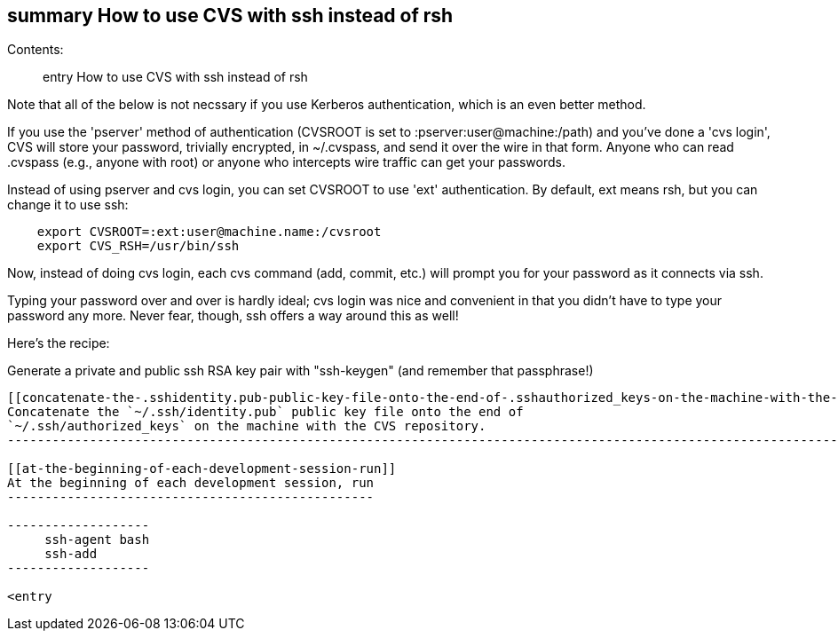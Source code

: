 [[summary-how-to-use-cvs-with-ssh-instead-of-rsh]]
summary How to use CVS with ssh instead of rsh
----------------------------------------------

Contents:

____________________________________________
entry How to use CVS with ssh instead of rsh
____________________________________________

Note that all of the below is not necssary if you use Kerberos
authentication, which is an even better method.

If you use the 'pserver' method of authentication (CVSROOT is set to
:pserver:user@machine:/path) and you've done a 'cvs login', CVS will
store your password, trivially encrypted, in ~/.cvspass, and send it
over the wire in that form. Anyone who can read .cvspass (e.g., anyone
with root) or anyone who intercepts wire traffic can get your passwords.

Instead of using pserver and cvs login, you can set CVSROOT to use 'ext'
authentication. By default, ext means rsh, but you can change it to use
ssh:

--------------------------------------------------
    export CVSROOT=:ext:user@machine.name:/cvsroot
    export CVS_RSH=/usr/bin/ssh
--------------------------------------------------

Now, instead of doing cvs login, each cvs command (add, commit, etc.)
will prompt you for your password as it connects via ssh.

Typing your password over and over is hardly ideal; cvs login was nice
and convenient in that you didn't have to type your password any more.
Never fear, though, ssh offers a way around this as well!

Here's the recipe:

[[generate-a-private-and-public-ssh-rsa-key-pair-with-ssh-keygen-and-remember-that-passphrase]]
Generate a private and public ssh RSA key pair with "ssh-keygen" (and
remember that passphrase!)
------------------------------------------------------------------------------------------------

[[concatenate-the-.sshidentity.pub-public-key-file-onto-the-end-of-.sshauthorized_keys-on-the-machine-with-the-cvs-repository.]]
Concatenate the `~/.ssh/identity.pub` public key file onto the end of
`~/.ssh/authorized_keys` on the machine with the CVS repository.
--------------------------------------------------------------------------------------------------------------------------------------

[[at-the-beginning-of-each-development-session-run]]
At the beginning of each development session, run
-------------------------------------------------

-------------------
     ssh-agent bash
     ssh-add
-------------------

<entry
